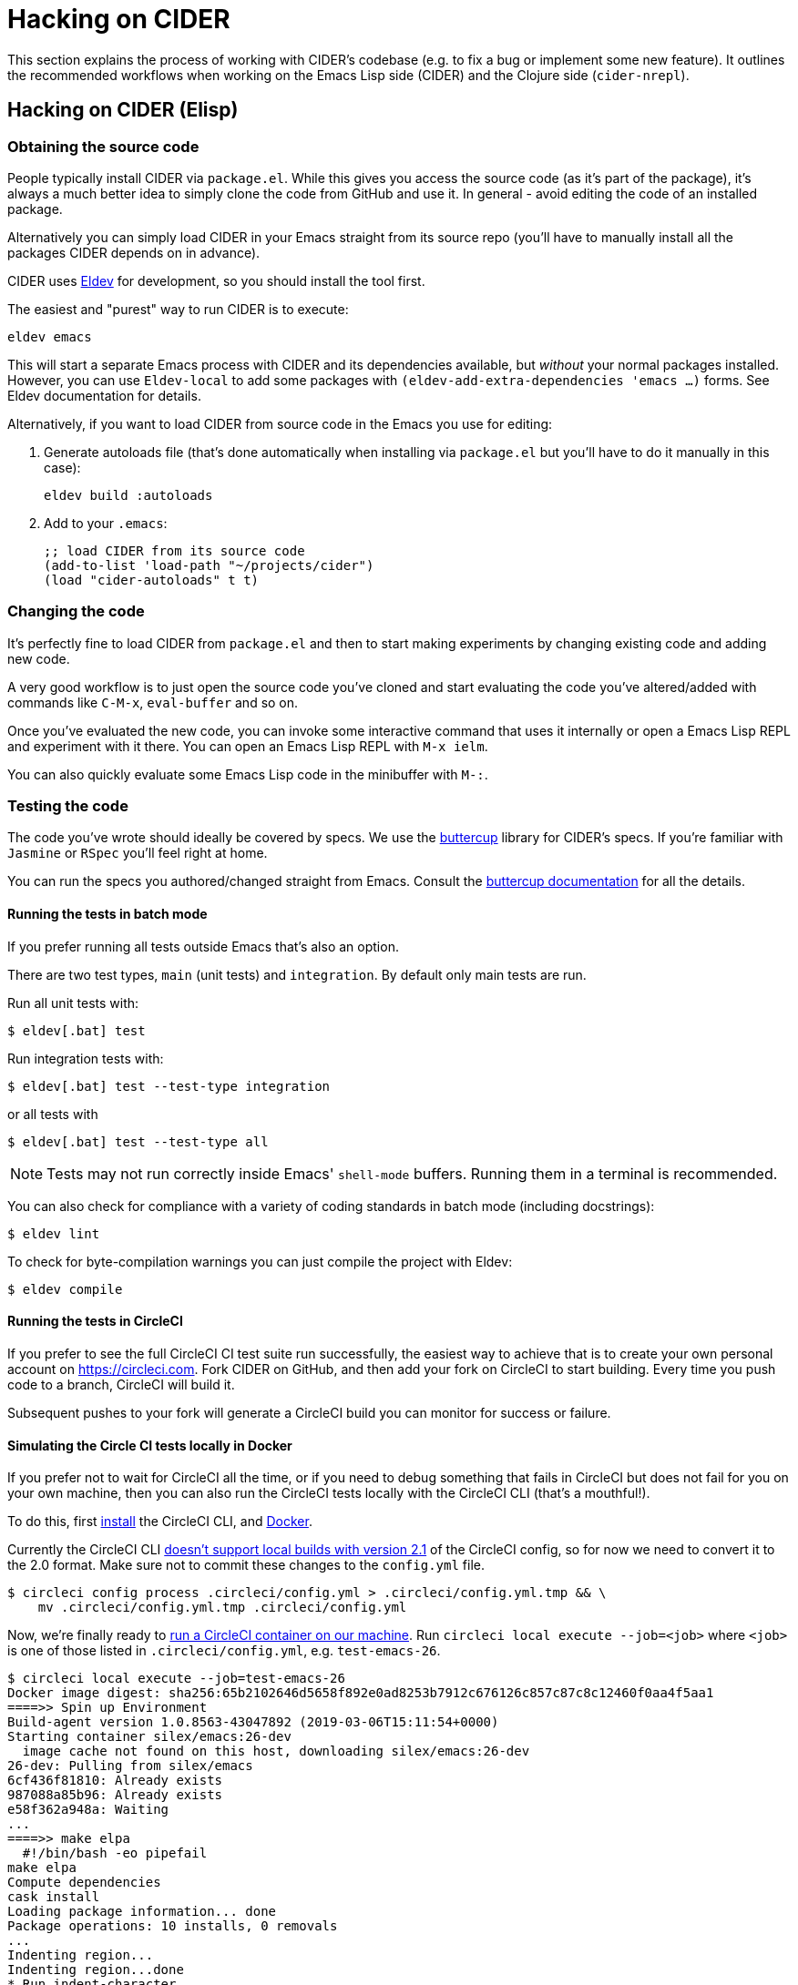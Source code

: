 = Hacking on CIDER

This section explains the process of working with CIDER's codebase (e.g. to fix
a bug or implement some new feature). It outlines the recommended workflows when
working on the Emacs Lisp side (CIDER) and the Clojure side (`cider-nrepl`).

== Hacking on CIDER (Elisp)

=== Obtaining the source code

People typically install CIDER via `package.el`. While this gives you access the
source code (as it's part of the package), it's always a much better idea to
simply clone the code from GitHub and use it. In general - avoid editing the
code of an installed package.

Alternatively you can simply load CIDER in your Emacs straight from its source
repo (you'll have to manually install all the packages CIDER depends on
in advance).

CIDER uses https://github.com/doublep/eldev[Eldev] for development, so
you should install the tool first.

The easiest and "purest" way to run CIDER is to execute:

[source,shell]
----
eldev emacs
----

This will start a separate Emacs process with CIDER and its
dependencies available, but _without_ your normal packages installed.
However, you can use `Eldev-local` to add some packages with
`(eldev-add-extra-dependencies 'emacs ...)` forms.  See Eldev
documentation for details.

Alternatively, if you want to load CIDER from source code in the Emacs
you use for editing:

. Generate autoloads file (that's done automatically when installing
via `package.el` but you'll have to do it manually in this case):
+
[source,shell]
----
eldev build :autoloads
----

. Add to your `.emacs`:
+
[source,lisp]
----
;; load CIDER from its source code
(add-to-list 'load-path "~/projects/cider")
(load "cider-autoloads" t t)
----

=== Changing the code

It's perfectly fine to load CIDER from `package.el` and then to start making
experiments by changing existing code and adding new code.

A very good workflow is to just open the source code you've cloned and start
evaluating the code you've altered/added with commands like `C-M-x`,
`eval-buffer` and so on.

Once you've evaluated the new code, you can invoke some interactive command that
uses it internally or open a Emacs Lisp REPL and experiment with it there. You
can open an Emacs Lisp REPL with `M-x ielm`.

You can also quickly evaluate some Emacs Lisp code in the minibuffer with `M-:`.

=== Testing the code

The code you've wrote should ideally be covered by specs. We use
the https://github.com/jorgenschaefer/emacs-buttercup[buttercup] library for
CIDER's specs. If you're familiar with `Jasmine` or `RSpec` you'll feel right at
home.

You can run the specs you authored/changed straight from Emacs. Consult
the
https://github.com/jorgenschaefer/emacs-buttercup/blob/master/docs/running-tests.md[buttercup documentation] for
all the details.

==== Running the tests in batch mode

If you prefer running all tests outside Emacs that's also an option.

There are two test types, `main` (unit tests) and `integration`. By
default only main tests are run.

Run all unit tests with:

 $ eldev[.bat] test

Run integration tests with:

 $ eldev[.bat] test --test-type integration

or all tests with

 $ eldev[.bat] test --test-type all

NOTE: Tests may not run correctly inside Emacs' `shell-mode` buffers. Running
them in a terminal is recommended.

You can also check for compliance with a variety of coding standards in batch mode (including docstrings):

 $ eldev lint

To check for byte-compilation warnings you can just compile the project with Eldev:

 $ eldev compile

==== Running the tests in CircleCI

If you prefer to see the full CircleCI CI test suite run successfully, the easiest
way to achieve that is to create your own personal account on
https://circleci.com. Fork CIDER on GitHub, and then add your fork on CircleCI to
start building. Every time you push code to a branch, CircleCI will build it.

Subsequent pushes to your fork will generate a CircleCI build you can monitor
for success or failure.

==== Simulating the Circle CI tests locally in Docker

If you prefer not to wait for CircleCI all the time, or if you need to debug
something that fails in CircleCI but does not fail for you on your own machine,
then you can also run the CircleCI tests locally with the CircleCI CLI (that's
a mouthful!).

To do this, first https://circleci.com/docs/2.0/local-cli/#installation[install]
the CircleCI CLI, and https://docs.docker.com/install/[Docker].

Currently the CircleCI CLI https://github.com/CircleCI-Public/circleci-cli/issues/79[doesn't support local builds with version 2.1]
of the CircleCI config, so for now we need to convert it to the 2.0 format.
Make sure not to commit these changes to the `config.yml` file.

[source,shell]
----
$ circleci config process .circleci/config.yml > .circleci/config.yml.tmp && \
    mv .circleci/config.yml.tmp .circleci/config.yml
----

Now, we're finally ready to
https://circleci.com/docs/2.0/local-cli/#run-a-job-in-a-container-on-your-machine[run a CircleCI container on our machine].
Run `circleci local execute --job=<job>` where `<job>` is one of those listed
in `.circleci/config.yml`, e.g. `test-emacs-26`.

[source,shell]
----
$ circleci local execute --job=test-emacs-26
Docker image digest: sha256:65b2102646d5658f892e0ad8253b7912c676126c857c87c8c12460f0aa4f5aa1
====>> Spin up Environment
Build-agent version 1.0.8563-43047892 (2019-03-06T15:11:54+0000)
Starting container silex/emacs:26-dev
  image cache not found on this host, downloading silex/emacs:26-dev
26-dev: Pulling from silex/emacs
6cf436f81810: Already exists
987088a85b96: Already exists
e58f362a948a: Waiting
...
====>> make elpa
  #!/bin/bash -eo pipefail
make elpa
Compute dependencies
cask install
Loading package information... done
Package operations: 10 installs, 0 removals
...
Indenting region...
Indenting region...done
* Run indent-character
* Run trailing-whitespace
** ELISP-LINT: cider-overlays.el OK
Success!
----

This may take a while to download the CircleCI build agent and the build containers
the first time you run the tests locally.

=== MS-Windows compatibility

In general, CIDER code should work as well on Windows as it does on
Unix.

There are a few points to be aware of when contributing code or
writing tests.

. Absolute paths. It is a common practice to use dummy absolute paths,
such as `/tmp/a-dir` or `/docker/src, in tests,` as test inputs. These
are not valid absolute paths on Windows though, since they are missing
the initial driver letter (e.g.`c:/tmp/a-dir`), but we can wrap them
around with `expand-file-name` to make them so e.g. in tests
+
[source,emacs-lisp]
----
(let ((a-dir (expand-file-name "/tmp/a-dir"))
      (docker-src (expand-file-name "/docker/src")))
  ;; ...
  )
----

. Command-line arguments. When calling external programs, it might be
necessary to quote some long command line arguments, though quoting
rules are different on Windows (shells) that they are on Unix.  Use
`shell-quote-argument` to achieve the desired compatibility across the
different architectures.

== Hacking on cider-nrepl (Clojure)

=== Obtaining the code

Just clone it from GitHub.

=== Changing the code

Just do `cider-jack-in` within the `cider-nrepl` project and start hacking as
you would on any other Clojure project.  The only thing to keep in mind is that
you'll have to restart CIDER when you add new middleware.

The jacked-in project's definitions will take precedence over the once you have
from a binary `cider-nrepl` installation. This means it's pretty easy to get
immediate feedback for the changes you've made.

=== Testing the code

The code you've wrote should ideally be covered by test. We use the
`clojure.test` library for ``cider-nrepl``'s tests.

You can run the tests you authored/changed straight from Emacs. Consult the
xref:testing/running_tests.adoc[CIDER documentation] for all the details.

==== Running the tests in batch mode

You can also run the tests in an external shell. Running `lein test` won't run
pretty much anything, though. (perhaps we should change this?) To run the
Clojure and ClojureScript tests you should specify some profile like this:

 $ lein with-profile +1.8,+test-clj test
 $ lein with-profile +1.8,+test-cljs test

This will run all Clojure and ClojureScript tests against version 1.8 of both
languages.
